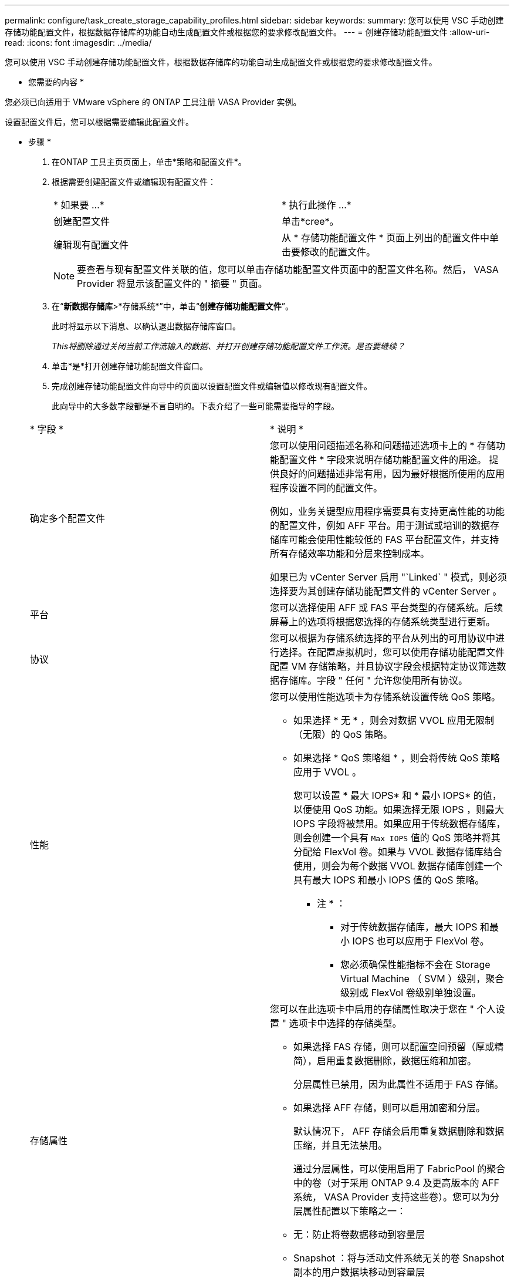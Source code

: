 ---
permalink: configure/task_create_storage_capability_profiles.html 
sidebar: sidebar 
keywords:  
summary: 您可以使用 VSC 手动创建存储功能配置文件，根据数据存储库的功能自动生成配置文件或根据您的要求修改配置文件。 
---
= 创建存储功能配置文件
:allow-uri-read: 
:icons: font
:imagesdir: ../media/


[role="lead"]
您可以使用 VSC 手动创建存储功能配置文件，根据数据存储库的功能自动生成配置文件或根据您的要求修改配置文件。

* 您需要的内容 *

您必须已向适用于 VMware vSphere 的 ONTAP 工具注册 VASA Provider 实例。

设置配置文件后，您可以根据需要编辑此配置文件。

* 步骤 *

. 在ONTAP 工具主页页面上，单击*策略和配置文件*。
. 根据需要创建配置文件或编辑现有配置文件：
+
|===


| * 如果要 ...* | * 执行此操作 ...* 


 a| 
创建配置文件
 a| 
单击*cree*。



 a| 
编辑现有配置文件
 a| 
从 * 存储功能配置文件 * 页面上列出的配置文件中单击要修改的配置文件。

|===
+

NOTE: 要查看与现有配置文件关联的值，您可以单击存储功能配置文件页面中的配置文件名称。然后， VASA Provider 将显示该配置文件的 " 摘要 " 页面。

. 在“*新数据存储库*>*存储系统*”中，单击“*创建存储功能配置文件*”。
+
此时将显示以下消息、以确认退出数据存储库窗口。

+
_This将删除通过关闭当前工作流输入的数据、并打开创建存储功能配置文件工作流。是否要继续？_

. 单击*是*打开创建存储功能配置文件窗口。
. 完成创建存储功能配置文件向导中的页面以设置配置文件或编辑值以修改现有配置文件。
+
此向导中的大多数字段都是不言自明的。下表介绍了一些可能需要指导的字段。

+
|===


| * 字段 * | * 说明 * 


 a| 
确定多个配置文件
 a| 
您可以使用问题描述名称和问题描述选项卡上的 * 存储功能配置文件 * 字段来说明存储功能配置文件的用途。    提供良好的问题描述非常有用，因为最好根据所使用的应用程序设置不同的配置文件。

例如，业务关键型应用程序需要具有支持更高性能的功能的配置文件，例如 AFF 平台。用于测试或培训的数据存储库可能会使用性能较低的 FAS 平台配置文件，并支持所有存储效率功能和分层来控制成本。

如果已为 vCenter Server 启用 "`Linked` " 模式，则必须选择要为其创建存储功能配置文件的 vCenter Server 。



 a| 
平台
 a| 
您可以选择使用 AFF 或 FAS 平台类型的存储系统。后续屏幕上的选项将根据您选择的存储系统类型进行更新。



 a| 
协议
 a| 
您可以根据为存储系统选择的平台从列出的可用协议中进行选择。在配置虚拟机时，您可以使用存储功能配置文件配置 VM 存储策略，并且协议字段会根据特定协议筛选数据存储库。字段 " 任何 " 允许您使用所有协议。



 a| 
性能
 a| 
您可以使用性能选项卡为存储系统设置传统 QoS 策略。

** 如果选择 * 无 * ，则会对数据 VVOL 应用无限制（无限）的 QoS 策略。
** 如果选择 * QoS 策略组 * ，则会将传统 QoS 策略应用于 VVOL 。
+
您可以设置 * 最大 IOPS* 和 * 最小 IOPS* 的值，以便使用 QoS 功能。如果选择无限 IOPS ，则最大 IOPS 字段将被禁用。如果应用于传统数据存储库，则会创建一个具有 `Max IOPS` 值的 QoS 策略并将其分配给 FlexVol 卷。如果与 VVOL 数据存储库结合使用，则会为每个数据 VVOL 数据存储库创建一个具有最大 IOPS 和最小 IOPS 值的 QoS 策略。

+
* 注 * ：

+
*** 对于传统数据存储库，最大 IOPS 和最小 IOPS 也可以应用于 FlexVol 卷。
*** 您必须确保性能指标不会在 Storage Virtual Machine （ SVM ）级别，聚合级别或 FlexVol 卷级别单独设置。






 a| 
存储属性
 a| 
您可以在此选项卡中启用的存储属性取决于您在 " 个人设置 " 选项卡中选择的存储类型。

** 如果选择 FAS 存储，则可以配置空间预留（厚或精简），启用重复数据删除，数据压缩和加密。
+
分层属性已禁用，因为此属性不适用于 FAS 存储。

** 如果选择 AFF 存储，则可以启用加密和分层。
+
默认情况下， AFF 存储会启用重复数据删除和数据压缩，并且无法禁用。

+
通过分层属性，可以使用启用了 FabricPool 的聚合中的卷（对于采用 ONTAP 9.4 及更高版本的 AFF 系统， VASA Provider 支持这些卷）。您可以为分层属性配置以下策略之一：

** 无：防止将卷数据移动到容量层
** Snapshot ：将与活动文件系统无关的卷 Snapshot 副本的用户数据块移动到容量层


|===
. 在摘要页面上查看您选择的内容，然后单击 * 确定 * 。
+
创建配置文件后，您可以返回到存储映射页面以查看哪些配置文件与哪些数据存储库匹配。


